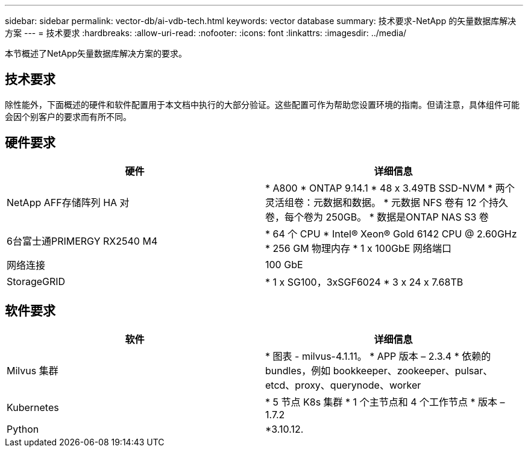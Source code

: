 ---
sidebar: sidebar 
permalink: vector-db/ai-vdb-tech.html 
keywords: vector database 
summary: 技术要求-NetApp 的矢量数据库解决方案 
---
= 技术要求
:hardbreaks:
:allow-uri-read: 
:nofooter: 
:icons: font
:linkattrs: 
:imagesdir: ../media/


[role="lead"]
本节概述了NetApp矢量数据库解决方案的要求。



== 技术要求

除性能外，下面概述的硬件和软件配置用于本文档中执行的大部分验证。这些配置可作为帮助您设置环境的指南。但请注意，具体组件可能会因个别客户的要求而有所不同。



== 硬件要求

|===
| 硬件 | 详细信息 


| NetApp AFF存储阵列 HA 对 | * A800 * ONTAP 9.14.1 * 48 x 3.49TB SSD-NVM * 两个灵活组卷：元数据和数据。  * 元数据 NFS 卷有 12 个持久卷，每个卷为 250GB。  * 数据是ONTAP NAS S3 卷 


| 6台富士通PRIMERGY RX2540 M4 | * 64 个 CPU * Intel(R) Xeon(R) Gold 6142 CPU @ 2.60GHz * 256 GM 物理内存 * 1 x 100GbE 网络端口 


| 网络连接 | 100 GbE 


| StorageGRID | * 1 x SG100，3xSGF6024 * 3 x 24 x 7.68TB 
|===


== 软件要求

|===
| 软件 | 详细信息 


| Milvus 集群 | * 图表 - milvus-4.1.11。  * APP 版本 – 2.3.4 * 依赖的 bundles，例如 bookkeeper、zookeeper、pulsar、etcd、proxy、querynode、worker 


| Kubernetes | * 5 节点 K8s 集群 * 1 个主节点和 4 个工作节点 * 版本 – 1.7.2 


| Python | *3.10.12. 
|===